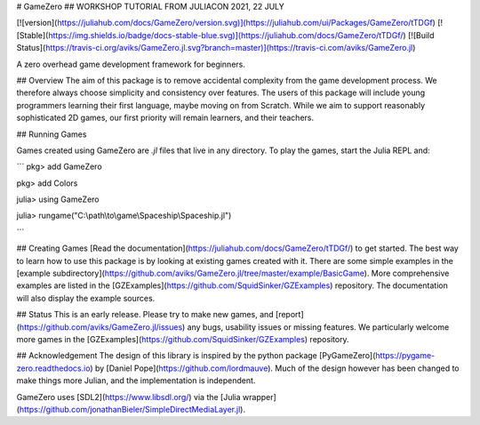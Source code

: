 # GameZero
## WORKSHOP TUTORIAL FROM JULIACON 2021, 22 JULY

[![version](https://juliahub.com/docs/GameZero/version.svg)](https://juliahub.com/ui/Packages/GameZero/tTDGf)
[![Stable](https://img.shields.io/badge/docs-stable-blue.svg)](https://juliahub.com/docs/GameZero/tTDGf/)
[![Build Status](https://travis-ci.org/aviks/GameZero.jl.svg?branch=master)](https://travis-ci.com/aviks/GameZero.jl)

A zero overhead game development framework for beginners.

## Overview
The aim of this package is to remove accidental complexity from the game development process. We therefore always choose simplicity and consistency over features. The users of this package will include young programmers learning their first language, maybe moving on from Scratch. While we aim to support reasonably sophisticated 2D games, our first priority will remain learners, and their teachers.

## Running Games

Games created using GameZero are `.jl` files that live in any directory. 
To play the games, start the Julia REPL and:

```
pkg> add GameZero

pkg> add Colors

julia> using GameZero

julia> rungame("C:\\path\\to\\game\\Spaceship\\Spaceship.jl")

```

## Creating Games
[Read the documentation](https://juliahub.com/docs/GameZero/tTDGf/) to get started. The best way to learn how to use this package is by looking at existing games created with it. There are some simple examples in the [example subdirectory](https://github.com/aviks/GameZero.jl/tree/master/example/BasicGame). More comprehensive examples are listed in the [GZExamples](https://github.com/SquidSinker/GZExamples) repository. The documentation will also display the example sources. 

## Status
This is an early release. Please try to make new games, and [report](https://github.com/aviks/GameZero.jl/issues) any bugs, usability issues or missing features. We particularly welcome more games in the [GZExamples](https://github.com/SquidSinker/GZExamples) repository.

## Acknowledgement
The design of this library is inspired by the python package [PyGameZero](https://pygame-zero.readthedocs.io) by [Daniel Pope](https://github.com/lordmauve). Much of the design however has been changed to make things more Julian, and the implementation is independent.

GameZero uses [SDL2](https://www.libsdl.org/) via the [Julia wrapper](https://github.com/jonathanBieler/SimpleDirectMediaLayer.jl).
